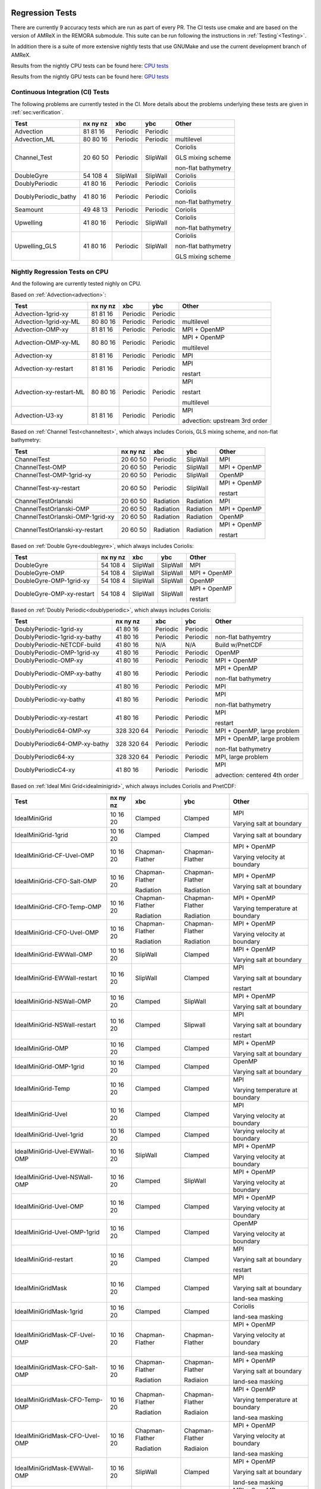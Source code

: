 
 .. _RegressionTests:

Regression Tests
================

There are currently 9 accuracy tests which are run as part of every PR.
The CI tests use cmake and are based on the version
of AMReX in the REMORA submodule. This suite can be run following the
instructions in :ref:`Testing`<Testing>`.

In addition there is a suite of more extensive nightly tests that use GNUMake and use the current
development branch of AMReX.

Results from the nightly CPU tests can be found here: `CPU tests`_

Results from the nightly GPU tests can be found here: `GPU tests`_

.. _`CPU tests`: https://ccse.lbl.gov/pub/RegressionTesting1/REMORA

.. _`GPU tests`: https://ccse.lbl.gov/pub/GpuRegressionTesting/REMORA

Continuous Integration (CI) Tests
---------------------------------

The following problems are currently tested in the CI. More details about the problems underlying these tests are given in :ref:`sec:verification`.

+----------------------+----------+----------+----------+-----------------------+
| Test                 | nx ny nz | xbc      | ybc      | Other                 |
+======================+==========+==========+==========+=======================+
| Advection            | 81 81 16 | Periodic | Periodic |                       |
+----------------------+----------+----------+----------+-----------------------+
| Advection_ML         | 80 80 16 | Periodic | Periodic | multilevel            |
+----------------------+----------+----------+----------+-----------------------+
| Channel_Test         | 20 60 50 | Periodic | SlipWall | Coriolis              |
|                      |          |          |          |                       |
|                      |          |          |          | GLS mixing scheme     |
|                      |          |          |          |                       |
|                      |          |          |          | non-flat bathymetry   |
+----------------------+----------+----------+----------+-----------------------+
| DoubleGyre           | 54 108 4 | SlipWall | SlipWall | Coriolis              |
+----------------------+----------+----------+----------+-----------------------+
| DoublyPeriodic       | 41 80 16 | Periodic | Periodic | Coriolis              |
+----------------------+----------+----------+----------+-----------------------+
| DoublyPeriodic_bathy | 41 80 16 | Periodic | Periodic | Coriolis              |
|                      |          |          |          |                       |
|                      |          |          |          | non-flat bathymetry   |
+----------------------+----------+----------+----------+-----------------------+
| Seamount             | 49 48 13 | Periodic | Periodic | Coriolis              |
+----------------------+----------+----------+----------+-----------------------+
| Upwelling            | 41 80 16 | Periodic | SlipWall | Coriolis              |
|                      |          |          |          |                       |
|                      |          |          |          | non-flat bathymetry   |
+----------------------+----------+----------+----------+-----------------------+
| Upwelling_GLS        | 41 80 16 | Periodic | SlipWall | Coriolis              |
|                      |          |          |          |                       |
|                      |          |          |          | non-flat bathymetry   |
|                      |          |          |          |                       |
|                      |          |          |          | GLS mixing scheme     |
+----------------------+----------+----------+----------+-----------------------+

Nightly Regression Tests on CPU
-------------------------------
And the following are currently tested nighly on CPU.

Based on :ref:`Advection<advection>`:

+----------------------------------------+--------------+------------------+-------------------+----------------------------------+
| Test                                   | nx ny nz     | xbc              | ybc               | Other                            |
+========================================+==============+==================+===================+==================================+
| Advection-1grid-xy                     | 81 81 16     | Periodic         | Periodic          |                                  |
+----------------------------------------+--------------+------------------+-------------------+----------------------------------+
| Advection-1grid-xy-ML                  | 80 80 16     | Periodic         | Periodic          | multilevel                       |
+----------------------------------------+--------------+------------------+-------------------+----------------------------------+
| Advection-OMP-xy                       | 81 81 16     | Periodic         | Periodic          | MPI + OpenMP                     |
+----------------------------------------+--------------+------------------+-------------------+----------------------------------+
| Advection-OMP-xy-ML                    | 80 80 16     | Periodic         | Periodic          | MPI + OpenMP                     |
|                                        |              |                  |                   |                                  |
|                                        |              |                  |                   | multilevel                       |
+----------------------------------------+--------------+------------------+-------------------+----------------------------------+
| Advection-xy                           | 81 81 16     | Periodic         | Periodic          | MPI                              |
+----------------------------------------+--------------+------------------+-------------------+----------------------------------+
| Advection-xy-restart                   | 81 81 16     | Periodic         | Periodic          | MPI                              |
|                                        |              |                  |                   |                                  |
|                                        |              |                  |                   | restart                          |
+----------------------------------------+--------------+------------------+-------------------+----------------------------------+
| Advection-xy-restart-ML                | 80 80 16     | Periodic         | Periodic          | MPI                              |
|                                        |              |                  |                   |                                  |
|                                        |              |                  |                   | restart                          |
|                                        |              |                  |                   |                                  |
|                                        |              |                  |                   | multilevel                       |
+----------------------------------------+--------------+------------------+-------------------+----------------------------------+
| Advection-U3-xy                        | 81 81 16     | Periodic         | Periodic          | MPI                              |
|                                        |              |                  |                   |                                  |
|                                        |              |                  |                   | advection: upstream 3rd order    |
+----------------------------------------+--------------+------------------+-------------------+----------------------------------+

Based on :ref:`Channel Test<channeltest>`, which always includes Coriois, GLS mixing scheme, and non-flat bathymetry:

+----------------------------------------+--------------+------------------+-------------------+----------------------------------+
| Test                                   | nx ny nz     | xbc              | ybc               | Other                            |
+========================================+==============+==================+===================+==================================+
| ChannelTest                            | 20 60 50     | Periodic         | SlipWall          | MPI                              |
+----------------------------------------+--------------+------------------+-------------------+----------------------------------+
| ChannelTest-OMP                        | 20 60 50     | Periodic         | SlipWall          | MPI + OpenMP                     |
+----------------------------------------+--------------+------------------+-------------------+----------------------------------+
| ChannelTest-OMP-1grid-xy               | 20 60 50     | Periodic         | SlipWall          | OpenMP                           |
+----------------------------------------+--------------+------------------+-------------------+----------------------------------+
| ChannelTest-xy-restart                 | 20 60 50     | Periodic         | SlipWall          | MPI + OpenMP                     |
|                                        |              |                  |                   |                                  |
|                                        |              |                  |                   | restart                          |
+----------------------------------------+--------------+------------------+-------------------+----------------------------------+
| ChannelTestOrlanski                    | 20 60 50     | Radiation        | Radiation         | MPI                              |
+----------------------------------------+--------------+------------------+-------------------+----------------------------------+
| ChannelTestOrlanski-OMP                | 20 60 50     | Radiation        | Radiation         | MPI + OpenMP                     |
|                                        |              |                  |                   |                                  |
+----------------------------------------+--------------+------------------+-------------------+----------------------------------+
| ChannelTestOrlanski-OMP-1grid-xy       | 20 60 50     | Radiation        | Radiation         | OpenMP                           |
|                                        |              |                  |                   |                                  |
+----------------------------------------+--------------+------------------+-------------------+----------------------------------+
| ChannelTestOrlanski-xy-restart         | 20 60 50     | Radiation        | Radiation         | MPI + OpenMP                     |
|                                        |              |                  |                   |                                  |
|                                        |              |                  |                   | restart                          |
+----------------------------------------+--------------+------------------+-------------------+----------------------------------+

Based on :ref:`Double Gyre<doublegyre>`, which always includes Coriolis:

+----------------------------------------+--------------+------------------+-------------------+----------------------------------+
| Test                                   | nx ny nz     | xbc              | ybc               | Other                            |
+========================================+==============+==================+===================+==================================+
| DoubleGyre                             | 54 108 4     | SlipWall         | SlipWall          | MPI                              |
+----------------------------------------+--------------+------------------+-------------------+----------------------------------+
| DoubleGyre-OMP                         | 54 108 4     | SlipWall         | SlipWall          | MPI + OpenMP                     |
+----------------------------------------+--------------+------------------+-------------------+----------------------------------+
| DoubleGyre-OMP-1grid-xy                | 54 108 4     | SlipWall         | SlipWall          | OpenMP                           |
+----------------------------------------+--------------+------------------+-------------------+----------------------------------+
| DoubleGyre-OMP-xy-restart              | 54 108 4     | SlipWall         | SlipWall          | MPI + OpenMP                     |
|                                        |              |                  |                   |                                  |
|                                        |              |                  |                   | restart                          |
+----------------------------------------+--------------+------------------+-------------------+----------------------------------+

Based on :ref:`Doubly Periodic<doublyperiodic>`, which always includes Coriolis:

+----------------------------------------+--------------+------------------+-------------------+----------------------------------+
| Test                                   | nx ny nz     | xbc              | ybc               | Other                            |
+========================================+==============+==================+===================+==================================+
| DoublyPeriodic-1grid-xy                | 41 80 16     | Periodic         | Periodic          |                                  |
+----------------------------------------+--------------+------------------+-------------------+----------------------------------+
| DoublyPeriodic-1grid-xy-bathy          | 41 80 16     | Periodic         | Periodic          | non-flat bathyemtry              |
+----------------------------------------+--------------+------------------+-------------------+----------------------------------+
| DoublyPeriodic-NETCDF-build            | 41 80 16     | N/A              | N/A               | Build w/PnetCDF                  |
+----------------------------------------+--------------+------------------+-------------------+----------------------------------+
| DoublyPeriodic-OMP-1grid-xy            | 41 80 16     | Periodic         | Periodic          | OpenMP                           |
+----------------------------------------+--------------+------------------+-------------------+----------------------------------+
| DoublyPeriodic-OMP-xy                  | 41 80 16     | Periodic         | Periodic          | MPI + OpenMP                     |
+----------------------------------------+--------------+------------------+-------------------+----------------------------------+
| DoublyPeriodic-OMP-xy-bathy            | 41 80 16     | Periodic         | Periodic          | MPI + OpenMP                     |
|                                        |              |                  |                   |                                  |
|                                        |              |                  |                   | non-flat bathymetry              |
+----------------------------------------+--------------+------------------+-------------------+----------------------------------+
| DoublyPeriodic-xy                      | 41 80 16     | Periodic         | Periodic          | MPI                              |
+----------------------------------------+--------------+------------------+-------------------+----------------------------------+
| DoublyPeriodic-xy-bathy                | 41 80 16     | Periodic         | Periodic          | MPI                              |
|                                        |              |                  |                   |                                  |
|                                        |              |                  |                   | non-flat bathymetry              |
+----------------------------------------+--------------+------------------+-------------------+----------------------------------+
| DoublyPeriodic-xy-restart              | 41 80 16     | Periodic         | Periodic          | MPI                              |
|                                        |              |                  |                   |                                  |
|                                        |              |                  |                   | restart                          |
+----------------------------------------+--------------+------------------+-------------------+----------------------------------+
| DoublyPeriodic64-OMP-xy                | 328 320 64   | Periodic         | Periodic          | MPI + OpenMP, large problem      |
+----------------------------------------+--------------+------------------+-------------------+----------------------------------+
| DoublyPeriodic64-OMP-xy-bathy          | 328 320 64   | Periodic         | Periodic          | MPI + OpenMP, large problem      |
|                                        |              |                  |                   |                                  |
|                                        |              |                  |                   | non-flat bathymetry              |
+----------------------------------------+--------------+------------------+-------------------+----------------------------------+
| DoublyPeriodic64-xy                    | 328 320 64   | Periodic         | Periodic          | MPI, large problem               |
+----------------------------------------+--------------+------------------+-------------------+----------------------------------+
| DoublyPeriodicC4-xy                    | 41 80 16     | Periodic         | Periodic          | MPI                              |
|                                        |              |                  |                   |                                  |
|                                        |              |                  |                   | advection: centered 4th order    |
+----------------------------------------+--------------+------------------+-------------------+----------------------------------+

Based on :ref:`Ideal Mini Grid<idealminigrid>`, which always includes Coriolis and PnetCDF:

+----------------------------------------+--------------+------------------+-------------------+----------------------------------+
| Test                                   | nx ny nz     | xbc              | ybc               | Other                            |
+========================================+==============+==================+===================+==================================+
| IdealMiniGrid                          | 10 16 20     | Clamped          | Clamped           | MPI                              |
|                                        |              |                  |                   |                                  |
|                                        |              |                  |                   | Varying salt at boundary         |
+----------------------------------------+--------------+------------------+-------------------+----------------------------------+
| IdealMiniGrid-1grid                    | 10 16 20     | Clamped          | Clamped           | Varying salt at boundary         |
+----------------------------------------+--------------+------------------+-------------------+----------------------------------+
| IdealMiniGrid-CF-Uvel-OMP              | 10 16 20     | Chapman-Flather  | Chapman-Flather   | MPI + OpenMP                     |
|                                        |              |                  |                   |                                  |
|                                        |              |                  |                   | Varying velocity at boundary     |
+----------------------------------------+--------------+------------------+-------------------+----------------------------------+
| IdealMiniGrid-CFO-Salt-OMP             | 10 16 20     | Chapman-Flather  | Chapman-Flather   | MPI + OpenMP                     |
|                                        |              |                  |                   |                                  |
|                                        |              | Radiation        | Radiation         | Varying salt at boundary         |
+----------------------------------------+--------------+------------------+-------------------+----------------------------------+
| IdealMiniGrid-CFO-Temp-OMP             | 10 16 20     | Chapman-Flather  | Chapman-Flather   | MPI + OpenMP                     |
|                                        |              |                  |                   |                                  |
|                                        |              | Radiation        | Radiation         | Varying temperature at boundary  |
+----------------------------------------+--------------+------------------+-------------------+----------------------------------+
| IdealMiniGrid-CFO-Uvel-OMP             | 10 16 20     | Chapman-Flather  | Chapman-Flather   | MPI + OpenMP                     |
|                                        |              |                  |                   |                                  |
|                                        |              | Radiation        | Radiation         | Varying velocity at boundary     |
+----------------------------------------+--------------+------------------+-------------------+----------------------------------+
| IdealMiniGrid-EWWall-OMP               | 10 16 20     | SlipWall         | Clamped           | MPI + OpenMP                     |
|                                        |              |                  |                   |                                  |
|                                        |              |                  |                   | Varying salt at boundary         |
+----------------------------------------+--------------+------------------+-------------------+----------------------------------+
| IdealMiniGrid-EWWall-restart           | 10 16 20     | SlipWall         | Clamped           | MPI                              |
|                                        |              |                  |                   |                                  |
|                                        |              |                  |                   | Varying salt at boundary         |
|                                        |              |                  |                   |                                  |
|                                        |              |                  |                   | restart                          |
+----------------------------------------+--------------+------------------+-------------------+----------------------------------+
| IdealMiniGrid-NSWall-OMP               | 10 16 20     | Clamped          | SlipWall          | MPI + OpenMP                     |
|                                        |              |                  |                   |                                  |
|                                        |              |                  |                   | Varying salt at boundary         |
+----------------------------------------+--------------+------------------+-------------------+----------------------------------+
| IdealMiniGrid-NSWall-restart           | 10 16 20     | Clamped          | Slipwall          | MPI                              |
|                                        |              |                  |                   |                                  |
|                                        |              |                  |                   | Varying salt at boundary         |
|                                        |              |                  |                   |                                  |
|                                        |              |                  |                   | restart                          |
+----------------------------------------+--------------+------------------+-------------------+----------------------------------+
| IdealMiniGrid-OMP                      | 10 16 20     | Clamped          | Clamped           | MPI + OpenMP                     |
|                                        |              |                  |                   |                                  |
|                                        |              |                  |                   | Varying salt at boundary         |
+----------------------------------------+--------------+------------------+-------------------+----------------------------------+
| IdealMiniGrid-OMP-1grid                | 10 16 20     | Clamped          | Clamped           | OpenMP                           |
|                                        |              |                  |                   |                                  |
|                                        |              |                  |                   | Varying salt at boundary         |
+----------------------------------------+--------------+------------------+-------------------+----------------------------------+
| IdealMiniGrid-Temp                     | 10 16 20     | Clamped          | Clamped           | MPI                              |
|                                        |              |                  |                   |                                  |
|                                        |              |                  |                   | Varying temperature at boundary  |
+----------------------------------------+--------------+------------------+-------------------+----------------------------------+
| IdealMiniGrid-Uvel                     | 10 16 20     | Clamped          | Clamped           | MPI                              |
|                                        |              |                  |                   |                                  |
|                                        |              |                  |                   | Varying velocity at boundary     |
+----------------------------------------+--------------+------------------+-------------------+----------------------------------+
| IdealMiniGrid-Uvel-1grid               | 10 16 20     | Clamped          | Clamped           | Varying velocity at boundary     |
+----------------------------------------+--------------+------------------+-------------------+----------------------------------+
| IdealMiniGrid-Uvel-EWWall-OMP          | 10 16 20     | SlipWall         | Clamped           | MPI + OpenMP                     |
|                                        |              |                  |                   |                                  |
|                                        |              |                  |                   | Varying velocity at boundary     |
+----------------------------------------+--------------+------------------+-------------------+----------------------------------+
| IdealMiniGrid-Uvel-NSWall-OMP          | 10 16 20     | Clamped          | SlipWall          | MPI + OpenMP                     |
|                                        |              |                  |                   |                                  |
|                                        |              |                  |                   | Varying velocity at boundary     |
+----------------------------------------+--------------+------------------+-------------------+----------------------------------+
| IdealMiniGrid-Uvel-OMP                 | 10 16 20     | Clamped          | Clamped           | MPI + OpenMP                     |
|                                        |              |                  |                   |                                  |
|                                        |              |                  |                   | Varying velocity at boundary     |
+----------------------------------------+--------------+------------------+-------------------+----------------------------------+
| IdealMiniGrid-Uvel-OMP-1grid           | 10 16 20     | Clamped          | Clamped           | OpenMP                           |
|                                        |              |                  |                   |                                  |
|                                        |              |                  |                   | Varying velocity at boundary     |
+----------------------------------------+--------------+------------------+-------------------+----------------------------------+
| IdealMiniGrid-restart                  | 10 16 20     | Clamped          | Clamped           | MPI                              |
|                                        |              |                  |                   |                                  |
|                                        |              |                  |                   | Varying salt at boundary         |
|                                        |              |                  |                   |                                  |
|                                        |              |                  |                   | restart                          |
+----------------------------------------+--------------+------------------+-------------------+----------------------------------+
| IdealMiniGridMask                      | 10 16 20     | Clamped          | Clamped           | MPI                              |
|                                        |              |                  |                   |                                  |
|                                        |              |                  |                   | Varying salt at boundary         |
|                                        |              |                  |                   |                                  |
|                                        |              |                  |                   | land-sea masking                 |
+----------------------------------------+--------------+------------------+-------------------+----------------------------------+
| IdealMiniGridMask-1grid                | 10 16 20     | Clamped          | Clamped           | Coriolis                         |
|                                        |              |                  |                   |                                  |
|                                        |              |                  |                   | land-sea masking                 |
+----------------------------------------+--------------+------------------+-------------------+----------------------------------+
| IdealMiniGridMask-CF-Uvel-OMP          | 10 16 20     | Chapman-Flather  | Chapman-Flather   | MPI + OpenMP                     |
|                                        |              |                  |                   |                                  |
|                                        |              |                  |                   | Varying velocity at boundary     |
|                                        |              |                  |                   |                                  |
|                                        |              |                  |                   | land-sea masking                 |
+----------------------------------------+--------------+------------------+-------------------+----------------------------------+
| IdealMiniGridMask-CFO-Salt-OMP         | 10 16 20     | Chapman-Flather  | Chapman-Flather   | MPI + OpenMP                     |
|                                        |              |                  |                   |                                  |
|                                        |              | Radiation        | Radiaion          | Varying salt at boundary         |
|                                        |              |                  |                   |                                  |
|                                        |              |                  |                   | land-sea masking                 |
+----------------------------------------+--------------+------------------+-------------------+----------------------------------+
| IdealMiniGridMask-CFO-Temp-OMP         | 10 16 20     | Chapman-Flather  | Chapman-Flather   | MPI + OpenMP                     |
|                                        |              |                  |                   |                                  |
|                                        |              | Radiation        | Radiaion          | Varying temperature at boundary  |
|                                        |              |                  |                   |                                  |
|                                        |              |                  |                   | land-sea masking                 |
+----------------------------------------+--------------+------------------+-------------------+----------------------------------+
| IdealMiniGridMask-CFO-Uvel-OMP         | 10 16 20     | Chapman-Flather  | Chapman-Flather   | MPI + OpenMP                     |
|                                        |              |                  |                   |                                  |
|                                        |              | Radiation        | Radiaion          | Varying velocity at boundary     |
|                                        |              |                  |                   |                                  |
|                                        |              |                  |                   | land-sea masking                 |
+----------------------------------------+--------------+------------------+-------------------+----------------------------------+
| IdealMiniGridMask-EWWall-OMP           | 10 16 20     | SlipWall         | Clamped           | MPI + OpenMP                     |
|                                        |              |                  |                   |                                  |
|                                        |              |                  |                   | Varying salt at boundary         |
|                                        |              |                  |                   |                                  |
|                                        |              |                  |                   | land-sea masking                 |
+----------------------------------------+--------------+------------------+-------------------+----------------------------------+
| IdealMiniGridMask-OMP                  | 10 16 20     | Clamped          | Clamped           | MPI + OpenMP                     |
|                                        |              |                  |                   |                                  |
|                                        |              |                  |                   | Varying salt at boundary         |
|                                        |              |                  |                   |                                  |
|                                        |              |                  |                   | land-sea masking                 |
+----------------------------------------+--------------+------------------+-------------------+----------------------------------+
| IdealMiniGridMask-OMP-1grid            | 10 16 20     | Clamped          | Clamped           | OpenMP                           |
|                                        |              |                  |                   |                                  |
|                                        |              |                  |                   | Varying salt at boundary         |
|                                        |              |                  |                   |                                  |
|                                        |              |                  |                   | land-sea masking                 |
+----------------------------------------+--------------+------------------+-------------------+----------------------------------+
| IdealMiniGridMask-Temp                 | 10 16 20     | Clamped          | Clamped           | MPI                              |
|                                        |              |                  |                   |                                  |
|                                        |              |                  |                   | Varying temperature at boundary  |
|                                        |              |                  |                   |                                  |
|                                        |              |                  |                   | land-sea masking                 |
+----------------------------------------+--------------+------------------+-------------------+----------------------------------+
| IdealMiniGridMask-Uvel                 | 10 16 20     | Clamped          | Clamped           | MPI                              |
|                                        |              |                  |                   |                                  |
|                                        |              |                  |                   | Varying velocity at boundary     |
|                                        |              |                  |                   |                                  |
|                                        |              |                  |                   | land-sea masking                 |
+----------------------------------------+--------------+------------------+-------------------+----------------------------------+
| IdealMiniGridMask-Uvel-1grid           | 10 16 20     | Clamped          | Clamped           | Varying velocity at boundary     |
|                                        |              |                  |                   |                                  |
|                                        |              |                  |                   | land-sea masking                 |
+----------------------------------------+--------------+------------------+-------------------+----------------------------------+
| IdealMiniGridMask-Uvel-EWWall-OMP      | 10 16 20     | SlipWall         | Clamped           | MPI + OpenMP                     |
|                                        |              |                  |                   |                                  |
|                                        |              |                  |                   | Varying velocity at boundary     |
|                                        |              |                  |                   |                                  |
|                                        |              |                  |                   | land-sea masking                 |
+----------------------------------------+--------------+------------------+-------------------+----------------------------------+
| IdealMiniGridMask-Uvel-NSWall-OMP      | 10 16 20     | Clamped          | SlipWall          | MPI + OpenMP                     |
|                                        |              |                  |                   |                                  |
|                                        |              |                  |                   | Varying velocity at boundary     |
|                                        |              |                  |                   |                                  |
|                                        |              |                  |                   | land-sea masking                 |
+----------------------------------------+--------------+------------------+-------------------+----------------------------------+
| IdealMiniGridMask-Uvel-OMP             | 10 16 20     | Clamped          | Clamped           | MPI + OpenMP                     |
|                                        |              |                  |                   |                                  |
|                                        |              |                  |                   | Varying velocity at boundary     |
|                                        |              |                  |                   |                                  |
|                                        |              |                  |                   | land-sea masking                 |
+----------------------------------------+--------------+------------------+-------------------+----------------------------------+
| IdealMiniGridMask-Uvel-OMP-1grid       | 10 16 20     | Clamped          | Clamped           | OpenMP                           |
|                                        |              |                  |                   |                                  |
|                                        |              |                  |                   | Varying velocity at boundary     |
|                                        |              |                  |                   |                                  |
|                                        |              |                  |                   | land-sea masking                 |
+----------------------------------------+--------------+------------------+-------------------+----------------------------------+
| IdealMiniGridMask-restart              | 10 16 20     | Clamped          | Clamped           | MPI                              |
|                                        |              |                  |                   |                                  |
|                                        |              |                  |                   | Varying salt at boundary         |
|                                        |              |                  |                   |                                  |
|                                        |              |                  |                   | land-sea masking                 |
|                                        |              |                  |                   |                                  |
|                                        |              |                  |                   | restart                          |
+----------------------------------------+--------------+------------------+-------------------+----------------------------------+

Based on :ref:`Particles Over Seamount<particlesseamount>`, which always include MPI, Coriolis, and tracer particles:

+----------------------------------------+--------------+------------------+-------------------+----------------------------------+
| Test                                   | nx ny nz     | xbc              | ybc               | Other                            |
+========================================+==============+==================+===================+==================================+
| ParticlesOverSeamount                  | 41 80 16     | Periodic         | Periodic          |                                  |
+----------------------------------------+--------------+------------------+-------------------+----------------------------------+
| ParticlesOverSeamount-restart          | 41 80 16     | Periodic         | Periodic          | restart                          |
+----------------------------------------+--------------+------------------+-------------------+----------------------------------+

Based on :ref:`Seamount<seamount-desc>`, which always includes Coriolis and non-flat bathymetry:

+----------------------------------------+--------------+------------------+-------------------+----------------------------------+
| Test                                   | nx ny nz     | xbc              | ybc               | Other                            |
+========================================+==============+==================+===================+==================================+
| Seamount-1grid-xy                      | 49 48 13     | Periodic         | Periodic          |                                  |
+----------------------------------------+--------------+------------------+-------------------+----------------------------------+
| Seamount-OMP-xy                        | 49 48 13     | Periodic         | Periodic          | MPI + OpenMP                     |
+----------------------------------------+--------------+------------------+-------------------+----------------------------------+
| Seamount-xy                            | 49 48 13     | Periodic         | Periodic          | MPI                              |
+----------------------------------------+--------------+------------------+-------------------+----------------------------------+
| Seamount-xy-restart                    | 49 48 13     | Periodic         | Periodic          | MPI                              |
|                                        |              |                  |                   |                                  |
|                                        |              |                  |                   | restart                          |
+----------------------------------------+--------------+------------------+-------------------+----------------------------------+
| Seamount64-OMP-xy                      | 320 320 64   | Periodic         | Periodic          | MPI + OpenMP, large problem      |
+----------------------------------------+--------------+------------------+-------------------+----------------------------------+

Based on :ref:`Upwelling<upwelling-desc>`, which always includes Coriolis and non-flat bathymetry:

+----------------------------------------+--------------+------------------+-------------------+----------------------------------+
| Test                                   | nx ny nz     | xbc              | ybc               | Other                            |
+========================================+==============+==================+===================+==================================+
| Upwelling                              | 41 80 16     | Periodic         | SlipWall          | MPI                              |
+----------------------------------------+--------------+------------------+-------------------+----------------------------------+
| Upwelling-1grid                        | 41 80 16     | Periodic         | SlipWall          | Coriolis                         |
+----------------------------------------+--------------+------------------+-------------------+----------------------------------+
| Upwelling-OMP                          | 41 80 16     | Periodic         | SlipWall          | MPI + OpenMP                     |
+----------------------------------------+--------------+------------------+-------------------+----------------------------------+
| Upwelling-nonlinEOS-OMP                | 41 80 16     | Periodic         | SlipWall          | MPI + OpenMP                     |
|                                        |              |                  |                   |                                  |
|                                        |              |                  |                   | nonlinear equation of state      |
+----------------------------------------+--------------+------------------+-------------------+----------------------------------+
| Upwelling-OMP-1grid                    | 41 80 16     | Periodic         | SlipWall          | OpenMP                           |
+----------------------------------------+--------------+------------------+-------------------+----------------------------------+
| Upwelling-restart                      | 41 80 16     | Periodic         | SlipWall          | MPI                              |
|                                        |              |                  |                   |                                  |
|                                        |              |                  |                   | restart                          |
+----------------------------------------+--------------+------------------+-------------------+----------------------------------+
| Upwelling-x                            | 41 80 16     | SlipWall         | Periodic          | MPI                              |
+----------------------------------------+--------------+------------------+-------------------+----------------------------------+
| Upwelling-x-1grid                      | 41 80 16     | SlipWall         | Periodic          |                                  |
+----------------------------------------+--------------+------------------+-------------------+----------------------------------+
| Upwelling-x-OMP                        | 41 80 16     | SlipWall         | Periodic          | MPI + OpenMP                     |
+----------------------------------------+--------------+------------------+-------------------+----------------------------------+
| Upwelling64-OMP                        | 328 320 64   | SlipWall         | Periodic          | MPI + OpenMP, large problem      |
+----------------------------------------+--------------+------------------+-------------------+----------------------------------+
| Upwelling64-OMP                        | 328 320 64   | SlipWall         | Periodic          | MPI + OpenMP, large problem      |
+----------------------------------------+--------------+------------------+-------------------+----------------------------------+
| UpwellingC4                            | 41 80 16     | Periodic         | SlipWall          | MPI                              |
|                                        |              |                  |                   |                                  |
|                                        |              |                  |                   | advection: centered 4th order    |
+----------------------------------------+--------------+------------------+-------------------+----------------------------------+
| Upwelling_GLS                          | 41 80 16     | Periodic         | SlipWall          | MPI                              |
|                                        |              |                  |                   |                                  |
|                                        |              |                  |                   | GLS mixing scheme                |
+----------------------------------------+--------------+------------------+-------------------+----------------------------------+
| Upwelling_GLS-restart                  | 41 80 16     | Periodic         | SlipWall          | MPI                              |
|                                        |              |                  |                   |                                  |
|                                        |              |                  |                   | GLS mixing scheme                |
|                                        |              |                  |                   |                                  |
|                                        |              |                  |                   | restart                          |
+----------------------------------------+--------------+------------------+-------------------+----------------------------------+
| Upwelling_GLS_Canuto_A                 | 41 80 16     | Periodic         | SlipWall          | MPI                              |
|                                        |              |                  |                   |                                  |
|                                        |              |                  |                   | GLS mixing scheme                |
|                                        |              |                  |                   |                                  |
|                                        |              |                  |                   | Canuto A stability               |
+----------------------------------------+--------------+------------------+-------------------+----------------------------------+
| Upwelling_GLS_Canuto_B                 | 41 80 16     | Periodic         | SlipWall          | MPI                              |
|                                        |              |                  |                   |                                  |
|                                        |              |                  |                   | GLS mixing scheme                |
|                                        |              |                  |                   |                                  |
|                                        |              |                  |                   | Canuto B stability               |
+----------------------------------------+--------------+------------------+-------------------+----------------------------------+

Nightly Regression Tests on GPU
-------------------------------

And the following are currently tested nighly on GPU. All are compiled and run with CUDA.

Based on :ref:`Advection`<advection>`:

+----------------------------------------+--------------+------------------+-------------------+----------------------------------+
| Test                                   | nx ny nz     | xbc              | ybc               | Other                            |
+========================================+==============+==================+===================+==================================+
| Advection-1grid-xy                     | 81 81 16     | Periodic         | Periodic          |                                  |
+----------------------------------------+--------------+------------------+-------------------+----------------------------------+
| Advection-1grid-xy-ML                  | 80 80 16     | Periodic         | Periodic          | multilevel                       |
+----------------------------------------+--------------+------------------+-------------------+----------------------------------+
| Advection-xy                           | 81 81 16     | Periodic         | Periodic          | MPI                              |
+----------------------------------------+--------------+------------------+-------------------+----------------------------------+
| Advection-xy-ML                        | 80 80 16     | Periodic         | Periodic          | MPI                              |
|                                        |              |                  |                   |                                  |
|                                        |              |                  |                   | multilevel                       |
+----------------------------------------+--------------+------------------+-------------------+----------------------------------+
| Advection-xy-restart                   | 81 81 16     | Periodic         | Periodic          | MPI                              |
|                                        |              |                  |                   |                                  |
|                                        |              |                  |                   | restart                          |
+----------------------------------------+--------------+------------------+-------------------+----------------------------------+
| Advection64-xy                         | 328 320 64   | Periodic         | Periodic          | MPI, large problem               |
|                                        |              |                  |                   |                                  |
|                                        |              |                  |                   | restart                          |
+----------------------------------------+--------------+------------------+-------------------+----------------------------------+
| Advection-U3-xy                        | 81 81 16     | Periodic         | Periodic          | MPI                              |
|                                        |              |                  |                   |                                  |
|                                        |              |                  |                   | advection: upstream 3rd order    |
+----------------------------------------+--------------+------------------+-------------------+----------------------------------+

Based on :ref:`Channel Test<channeltest>`, which always includes Coriolis, GLS mixing scheme, and non-flat bathymetry:

+----------------------------------------+--------------+------------------+-------------------+----------------------------------+
| Test                                   | nx ny nz     | xbc              | ybc               | Other                            |
+========================================+==============+==================+===================+==================================+
| ChannelTest-1grid-xy                   | 20 60 50     | Periodic         | SlipWall          |                                  |
+----------------------------------------+--------------+------------------+-------------------+----------------------------------+
| ChannelTest-xy                         | 20 60 50     | Periodic         | SlipWall          | MPI                              |
+----------------------------------------+--------------+------------------+-------------------+----------------------------------+
| ChannelTest-xy-restart                 | 20 60 50     | Periodic         | SlipWall          | MPI                              |
|                                        |              |                  |                   |                                  |
|                                        |              |                  |                   | restart                          |
+----------------------------------------+--------------+------------------+-------------------+----------------------------------+

Based on :ref:`Double Gyre<doublegyre>`, which always includes Coriolis:

+----------------------------------------+--------------+------------------+-------------------+----------------------------------+
| Test                                   | nx ny nz     | xbc              | ybc               | Other                            |
+========================================+==============+==================+===================+==================================+
| DoubleGyre-1grid-xy                    | 54 108 4     | SlipWall         | SlipWall          |                                  |
+----------------------------------------+--------------+------------------+-------------------+----------------------------------+
| DoubleGyre-xy                          | 54 108 4     | SlipWall         | SlipWall          | MPI                              |
+----------------------------------------+--------------+------------------+-------------------+----------------------------------+
| DoubleGyre-xy-restart                  | 54 108 4     | SlipWall         | SlipWall          | MPI                              |
|                                        |              |                  |                   |                                  |
|                                        |              |                  |                   | restart                          |
+----------------------------------------+--------------+------------------+-------------------+----------------------------------+

Based on :ref:`Doubly Periodic<doublyperiodic>`, which always includes Coriolis:

+----------------------------------------+--------------+------------------+-------------------+----------------------------------+
| Test                                   | nx ny nz     | xbc              | ybc               | Other                            |
+========================================+==============+==================+===================+==================================+
| DoublyPeriodic-1grid-xy                | 41 80 16     | Periodic         | Periodic          |                                  |
+----------------------------------------+--------------+------------------+-------------------+----------------------------------+
| DoublyPeriodic-xy                      | 41 80 16     | Periodic         | Periodic          | MPI                              |
+----------------------------------------+--------------+------------------+-------------------+----------------------------------+
| DoublyPeriodic-xy-bathy                | 41 80 16     | Periodic         | Periodic          | MPI                              |
|                                        |              |                  |                   |                                  |
|                                        |              |                  |                   | non-flat bathymetry              |
+----------------------------------------+--------------+------------------+-------------------+----------------------------------+
| DoublyPeriodic-xy-restart              | 41 80 16     | Periodic         | Periodic          | MPI                              |
|                                        |              |                  |                   |                                  |
|                                        |              |                  |                   | restart                          |
+----------------------------------------+--------------+------------------+-------------------+----------------------------------+
| DoublyPeriodic64-xy                    | 328 320 64   | Periodic         | Periodic          | MPI, large problem               |
+----------------------------------------+--------------+------------------+-------------------+----------------------------------+
| DoublyPeriodic64-xy-bathy              | 328 320 64   | Periodic         | Periodic          | MPI, large problem               |
|                                        |              |                  |                   |                                  |
|                                        |              |                  |                   | non-flat bathymetry              |
+----------------------------------------+--------------+------------------+-------------------+----------------------------------+
| DoublyPeriodicC4-xy                    | 41 80 16     | Periodic         | Periodic          | MPI                              |
|                                        |              |                  |                   |                                  |
|                                        |              |                  |                   | advection: centered 4th order    |
+----------------------------------------+--------------+------------------+-------------------+----------------------------------+

Based on :ref:`Ideal Mini Grid<idealminigrid>`, which always includes Coriolis and PnetCDF:

+----------------------------------------+--------------+------------------+-------------------+----------------------------------+
| Test                                   | nx ny nz     | xbc              | ybc               | Other                            |
+========================================+==============+==================+===================+==================================+
| IdealMiniGrid                          | 10 16 20     | Clamped          | Clamped           | MPI                              |
|                                        |              |                  |                   |                                  |
|                                        |              |                  |                   | Varying salt at boundary         |
+----------------------------------------+--------------+------------------+-------------------+----------------------------------+
| IdealMiniGrid-1grid                    | 10 16 20     | Clamped          | Clamped           | Varying salt at boundary         |
+----------------------------------------+--------------+------------------+-------------------+----------------------------------+
| IdealMiniGrid-CF-Uvel                  | 10 16 20     | Chapman-Flather  | Chapman-Flather   | MPI                              |
|                                        |              |                  |                   |                                  |
|                                        |              |                  |                   | Varying velocity at boundary     |
+----------------------------------------+--------------+------------------+-------------------+----------------------------------+
| IdealMiniGrid-CFO-Salt                 | 10 16 20     | Chapman-Flather  | Chapman-Flather   | MPI                              |
|                                        |              |                  |                   |                                  |
|                                        |              | Radiation        | Radiation         | Varying salt at boundary         |
+----------------------------------------+--------------+------------------+-------------------+----------------------------------+
| IdealMiniGrid-CFO-Temp                 | 10 16 20     | Chapman-Flather  | Chapman-Flather   | MPI                              |
|                                        |              |                  |                   |                                  |
|                                        |              | Radiation        | Radiation         | Varying temperature at boundary  |
+----------------------------------------+--------------+------------------+-------------------+----------------------------------+
| IdealMiniGrid-CFO-Uvel                 | 10 16 20     | Chapman-Flather  | Chapman-Flather   | MPI                              |
|                                        |              |                  |                   |                                  |
|                                        |              | Radiation        | Radiation         | Varying velocity at boundary     |
+----------------------------------------+--------------+------------------+-------------------+----------------------------------+
| IdealMiniGrid-EWWall                   | 10 16 20     | SlipWall         | Clamped           | MPI                              |
|                                        |              |                  |                   |                                  |
|                                        |              |                  |                   | Varying salt at boundary         |
+----------------------------------------+--------------+------------------+-------------------+----------------------------------+
| IdealMiniGrid-NSWall                   | 10 16 20     | Clamped          | SlipWall          | MPI                              |
|                                        |              |                  |                   |                                  |
|                                        |              |                  |                   | Varying salt at boundary         |
+----------------------------------------+--------------+------------------+-------------------+----------------------------------+
| IdealMiniGrid-Temp                     | 10 16 20     | Clamped          | Clamped           | MPI                              |
|                                        |              |                  |                   |                                  |
|                                        |              |                  |                   | Varying temperature at boundary  |
+----------------------------------------+--------------+------------------+-------------------+----------------------------------+
| IdealMiniGrid-Uvel                     | 10 16 20     | Clamped          | Clamped           | MPI                              |
|                                        |              |                  |                   |                                  |
|                                        |              |                  |                   | Varying velocity at boundary     |
+----------------------------------------+--------------+------------------+-------------------+----------------------------------+
| IdealMiniGrid-Uvel-1grid               | 10 16 20     | Clamped          | Clamped           | Varying velocity at boundary     |
+----------------------------------------+--------------+------------------+-------------------+----------------------------------+
| IdealMiniGrid-Uvel-EWWall              | 10 16 20     | SlipWall         | Clamped           | Varying velocity at boundary     |
+----------------------------------------+--------------+------------------+-------------------+----------------------------------+
| IdealMiniGrid-Uvel-NSWall              | 10 16 20     | Clamped          | SlipWall          | MPI                              |
|                                        |              |                  |                   |                                  |
|                                        |              |                  |                   | Varying velocity at boundary     |
+----------------------------------------+--------------+------------------+-------------------+----------------------------------+
| IdealMiniGrid-restart                  | 10 16 20     | Clamped          | Clamped           | MPI                              |
|                                        |              |                  |                   |                                  |
|                                        |              |                  |                   | Varying salt at boundary         |
|                                        |              |                  |                   |                                  |
|                                        |              |                  |                   | restart                          |
+----------------------------------------+--------------+------------------+-------------------+----------------------------------+
| IdealMiniGridMask                      | 10 16 20     | Clamped          | Clamped           | MPI                              |
|                                        |              |                  |                   |                                  |
|                                        |              |                  |                   | Varying salt at boundary         |
|                                        |              |                  |                   |                                  |
|                                        |              |                  |                   | land-sea masking                 |
+----------------------------------------+--------------+------------------+-------------------+----------------------------------+
| IdealMiniGridMask-1grid                | 10 16 20     | Clamped          | Clamped           | Varying salt at boundary         |
|                                        |              |                  |                   |                                  |
|                                        |              |                  |                   | land-sea masking                 |
+----------------------------------------+--------------+------------------+-------------------+----------------------------------+
| IdealMiniGridMask-CF-Uvel              | 10 16 20     | Chapman-Flather  | Chapman-Flather   | MPI                              |
|                                        |              |                  |                   |                                  |
|                                        |              |                  |                   | Varying velocity at boundary     |
|                                        |              |                  |                   |                                  |
|                                        |              |                  |                   | land-sea masking                 |
+----------------------------------------+--------------+------------------+-------------------+----------------------------------+
| IdealMiniGridMask-CFO-Salt             | 10 16 20     | Chapman-Flather  | Chapman-Flather   | MPI                              |
|                                        |              |                  |                   |                                  |
|                                        |              | Radiation        | Radiaion          | Varying salt at boundary         |
|                                        |              |                  |                   |                                  |
|                                        |              |                  |                   | land-sea masking                 |
+----------------------------------------+--------------+------------------+-------------------+----------------------------------+
| IdealMiniGridMask-CFO-Temp             | 10 16 20     | Chapman-Flather  | Chapman-Flather   | MPI                              |
|                                        |              |                  |                   |                                  |
|                                        |              | Radiation        | Radiaion          | Varying temperature at boundary  |
|                                        |              |                  |                   |                                  |
|                                        |              |                  |                   | land-sea masking                 |
+----------------------------------------+--------------+------------------+-------------------+----------------------------------+
| IdealMiniGridMask-CFO-Uvel             | 10 16 20     | Chapman-Flather  | Chapman-Flather   | MPI                              |
|                                        |              |                  |                   |                                  |
|                                        |              | Radiation        | Radiaion          | Varying velocity at boundary     |
|                                        |              |                  |                   |                                  |
|                                        |              |                  |                   | land-sea masking                 |
+----------------------------------------+--------------+------------------+-------------------+----------------------------------+
| IdealMiniGridMask-EWWall               | 10 16 20     | SlipWall         | Clamped           | MPI                              |
|                                        |              |                  |                   |                                  |
|                                        |              |                  |                   | Varying salt at boundary         |
|                                        |              |                  |                   |                                  |
|                                        |              |                  |                   | land-sea masking                 |
+----------------------------------------+--------------+------------------+-------------------+----------------------------------+
| IdealMiniGridMask-EWWall-restart       | 10 16 20     | SlipWall         | Clamped           | MPI                              |
|                                        |              |                  |                   |                                  |
|                                        |              |                  |                   | Varying salt at boundary         |
|                                        |              |                  |                   |                                  |
|                                        |              |                  |                   | land-sea masking                 |
|                                        |              |                  |                   |                                  |
|                                        |              |                  |                   | restart                          |
+----------------------------------------+--------------+------------------+-------------------+----------------------------------+
| IdealMiniGridMask-NSWall               | 10 16 20     | Clamped          | Slipwall          | MPI                              |
|                                        |              |                  |                   |                                  |
|                                        |              |                  |                   | Varying salt at boundary         |
|                                        |              |                  |                   |                                  |
|                                        |              |                  |                   | land-sea masking                 |
+----------------------------------------+--------------+------------------+-------------------+----------------------------------+
| IdealMiniGridMask-NSWall-restart       | 10 16 20     | Clamped          | Slipwall          | MPI                              |
|                                        |              |                  |                   |                                  |
|                                        |              |                  |                   | Varying salt at boundary         |
|                                        |              |                  |                   |                                  |
|                                        |              |                  |                   | land-sea masking                 |
|                                        |              |                  |                   |                                  |
|                                        |              |                  |                   | restart                          |
+----------------------------------------+--------------+------------------+-------------------+----------------------------------+
| IdealMiniGridMask-Temp                 | 10 16 20     | Clamped          | Clamped           | MPI                              |
|                                        |              |                  |                   |                                  |
|                                        |              |                  |                   | Varying temperature at boundary  |
|                                        |              |                  |                   |                                  |
|                                        |              |                  |                   | land-sea masking                 |
+----------------------------------------+--------------+------------------+-------------------+----------------------------------+
| IdealMiniGridMask-Uvel                 | 10 16 20     | Clamped          | Clamped           | MPI                              |
|                                        |              |                  |                   |                                  |
|                                        |              |                  |                   | Varying velocity at boundary     |
|                                        |              |                  |                   |                                  |
|                                        |              |                  |                   | land-sea masking                 |
+----------------------------------------+--------------+------------------+-------------------+----------------------------------+
| IdealMiniGridMask-Uvel-1grid           | 10 16 20     | Clamped          | Clamped           | Varying velocity at boundary     |
|                                        |              |                  |                   |                                  |
|                                        |              |                  |                   | land-sea masking                 |
+----------------------------------------+--------------+------------------+-------------------+----------------------------------+
| IdealMiniGridMask-Uvel-EWWall          | 10 16 20     | SlipWall         | Clamped           | MPI                              |
|                                        |              |                  |                   |                                  |
|                                        |              |                  |                   | Varying salt at boundary         |
|                                        |              |                  |                   |                                  |
|                                        |              |                  |                   | land-sea masking                 |
+----------------------------------------+--------------+------------------+-------------------+----------------------------------+
| IdealMiniGridMask-Uvel-NSWall          | 10 16 20     | Clamped          | Periodic          | MPI                              |
|                                        |              |                  |                   |                                  |
|                                        |              |                  |                   | Varying salt at boundary         |
|                                        |              |                  |                   |                                  |
|                                        |              |                  |                   | land-sea masking                 |
+----------------------------------------+--------------+------------------+-------------------+----------------------------------+
| IdealMiniGridMask-restart              | 10 16 20     | Clamped          | Clamped           | MPI                              |
|                                        |              |                  |                   |                                  |
|                                        |              |                  |                   | Varying salt at boundary         |
|                                        |              |                  |                   |                                  |
|                                        |              |                  |                   | land-sea masking                 |
|                                        |              |                  |                   |                                  |
|                                        |              |                  |                   | restart                          |
+----------------------------------------+--------------+------------------+-------------------+----------------------------------+

Based on :ref:`Particles Over Seamount<particlesseamount>`, which always includes MPI, Coriolis, and tracer particles:

+----------------------------------------+--------------+------------------+-------------------+----------------------------------+
| Test                                   | nx ny nz     | xbc              | ybc               | Other                            |
+========================================+==============+==================+===================+==================================+
| ParticlesOverSeamount                  | 41 80 16     | Periodic         | Periodic          |                                  |
+----------------------------------------+--------------+------------------+-------------------+----------------------------------+
| ParticlesOverSeamount-restart          | 41 80 16     | Periodic         | Periodic          | restart                          |
+----------------------------------------+--------------+------------------+-------------------+----------------------------------+

Based on :ref:`Seamount<seamount-desc>`, which always includes Coriolis and non-flat bathymetry:

+----------------------------------------+--------------+------------------+-------------------+----------------------------------+
| Test                                   | nx ny nz     | xbc              | ybc               | Other                            |
+========================================+==============+==================+===================+==================================+
| Seamount-1grid-xy                      | 49 48 13     | Periodic         | Periodic          |                                  |
+----------------------------------------+--------------+------------------+-------------------+----------------------------------+
| Seamount-xy                            | 49 48 13     | Periodic         | Periodic          | MPI                              |
+----------------------------------------+--------------+------------------+-------------------+----------------------------------+
| Seamount64-xy                          | 320 320 64   | Periodic         | Periodic          | MPI, large problem               |
+----------------------------------------+--------------+------------------+-------------------+----------------------------------+

Based on :ref:`Upwelling<upwelling-desc>`, which always includes Coriolis and non-flat bathymetry:

+----------------------------------------+--------------+------------------+-------------------+----------------------------------+
| Test                                   | nx ny nz     | xbc              | ybc               | Other                            |
+========================================+==============+==================+===================+==================================+
| Upwelling                              | 41 80 16     | Periodic         | SlipWall          | MPI                              |
+----------------------------------------+--------------+------------------+-------------------+----------------------------------+
| Upwelling-1grid                        | 41 80 16     | Periodic         | SlipWall          |                                  |
+----------------------------------------+--------------+------------------+-------------------+----------------------------------+
| Upwelling-nonlinEOS                    | 41 80 16     | Periodic         | SlipWall          | MPI                              |
|                                        |              |                  |                   |                                  |
|                                        |              |                  |                   | nonlinear equation of state      |
+----------------------------------------+--------------+------------------+-------------------+----------------------------------+
| Upwelling-x                            | 41 80 16     | SlipWall         | Periodic          | MPI                              |
+----------------------------------------+--------------+------------------+-------------------+----------------------------------+
| Upwelling-x-1grid                      | 41 80 16     | SlipWall         | Periodic          |                                  |
+----------------------------------------+--------------+------------------+-------------------+----------------------------------+
| Upwelling64                            | 328 320 64   | SlipWall         | Periodic          | MPI, large problem               |
+----------------------------------------+--------------+------------------+-------------------+----------------------------------+
| UpwellingC4                            | 41 80 16     | Periodic         | SlipWall          | MPI                              |
|                                        |              |                  |                   |                                  |
|                                        |              |                  |                   | advection: centered 4th order    |
+----------------------------------------+--------------+------------------+-------------------+----------------------------------+
| Upwelling_GLS                          | 41 80 16     | Periodic         | SlipWall          | MPI                              |
|                                        |              |                  |                   |                                  |
|                                        |              |                  |                   | GLS mixing scheme                |
+----------------------------------------+--------------+------------------+-------------------+----------------------------------+
| Upwelling_GLS-restart                  | 41 80 16     | Periodic         | SlipWall          | MPI                              |
|                                        |              |                  |                   |                                  |
|                                        |              |                  |                   | GLS mixing scheme                |
|                                        |              |                  |                   |                                  |
|                                        |              |                  |                   | restart                          |
+----------------------------------------+--------------+------------------+-------------------+----------------------------------+
| Upwelling_GLS_Canuto_A                 | 41 80 16     | Periodic         | SlipWall          | MPI                              |
|                                        |              |                  |                   |                                  |
|                                        |              |                  |                   | GLS mixing scheme                |
|                                        |              |                  |                   |                                  |
|                                        |              |                  |                   | Canuto A stability               |
+----------------------------------------+--------------+------------------+-------------------+----------------------------------+
| Upwelling_GLS_Canuto_B                 | 41 80 16     | Periodic         | SlipWall          | MPI                              |
|                                        |              |                  |                   |                                  |
|                                        |              |                  |                   | GLS mixing scheme                |
|                                        |              |                  |                   |                                  |
|                                        |              |                  |                   | Canuto B stability               |
+----------------------------------------+--------------+------------------+-------------------+----------------------------------+

